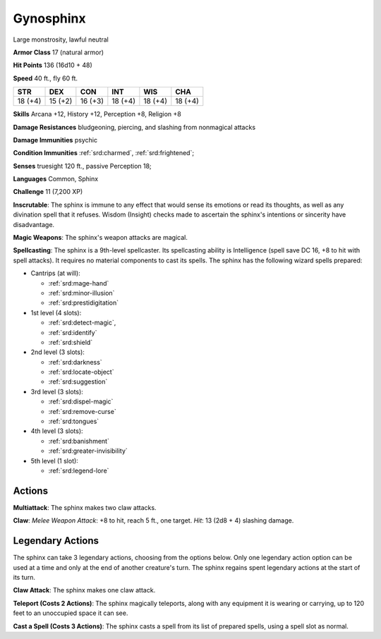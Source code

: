 
.. _srd:gynosphinx:

Gynosphinx
----------

Large monstrosity, lawful neutral

**Armor Class** 17 (natural armor)

**Hit Points** 136 (16d10 + 48)

**Speed** 40 ft., fly 60 ft.

+----------+-----------+-----------+-----------+-----------+-----------+
| STR      | DEX       | CON       | INT       | WIS       | CHA       |
+==========+===========+===========+===========+===========+===========+
| 18 (+4)  | 15 (+2)   | 16 (+3)   | 18 (+4)   | 18 (+4)   | 18 (+4)   |
+----------+-----------+-----------+-----------+-----------+-----------+

**Skills** Arcana +12, History +12, Perception +8, Religion +8

**Damage Resistances** bludgeoning, piercing, and slashing from
nonmagical attacks

**Damage Immunities** psychic

**Condition Immunities** :ref:`srd:charmed`, :ref:`srd:frightened`;

**Senses** truesight 120 ft., passive Perception 18;

**Languages** Common, Sphinx

**Challenge** 11 (7,200 XP)

**Inscrutable**: The sphinx is immune to any effect that would sense its
emotions or read its thoughts, as well as any divination spell that it
refuses. Wisdom (Insight) checks made to ascertain the sphinx's
intentions or sincerity have disadvantage.

**Magic Weapons**: The sphinx's weapon attacks are magical.

**Spellcasting**: The sphinx
is a 9th-level spellcaster. Its spellcasting ability is Intelligence
(spell save DC 16, +8 to hit with spell attacks). It requires no
material components to cast its spells. The sphinx has the following
wizard spells prepared:

- Cantrips (at will):

  - :ref:`srd:mage-hand`
  - :ref:`srd:minor-illusion`
  - :ref:`srd:prestidigitation`

- 1st level (4 slots):

  - :ref:`srd:detect-magic`,
  - :ref:`srd:identify`
  - :ref:`srd:shield`

- 2nd level (3 slots):

  - :ref:`srd:darkness`
  - :ref:`srd:locate-object`
  - :ref:`srd:suggestion`

- 3rd level (3 slots):

  - :ref:`srd:dispel-magic`
  - :ref:`srd:remove-curse`
  - :ref:`srd:tongues`

- 4th level (3 slots):

  - :ref:`srd:banishment`
  - :ref:`srd:greater-invisibility`

- 5th level (1 slot):

  - :ref:`srd:legend-lore`

Actions
~~~~~~~~~~~~~~~~~~~~~~~~~~~~~~~~~

**Multiattack**: The sphinx makes two claw attacks.

**Claw**: *Melee Weapon Attack*: +8 to hit, reach 5 ft., one target. *Hit*: 13 (2d8 + 4)
slashing damage.

Legendary Actions
~~~~~~~~~~~~~~~~~~~~~~~~~~~~~~~~~

The sphinx can take 3 legendary actions, choosing from the options
below. Only one legendary action option can be used at a time and only
at the end of another creature's turn. The sphinx regains spent
legendary actions at the start of its turn.


**Claw Attack**: The sphinx makes one claw attack.

**Teleport (Costs 2 Actions)**: The sphinx magically teleports, along with any equipment it
is wearing or carrying, up to 120 feet to an unoccupied space it can
see.

**Cast a Spell (Costs 3 Actions)**: The sphinx casts a spell from
its list of prepared spells, using a spell slot as normal.
